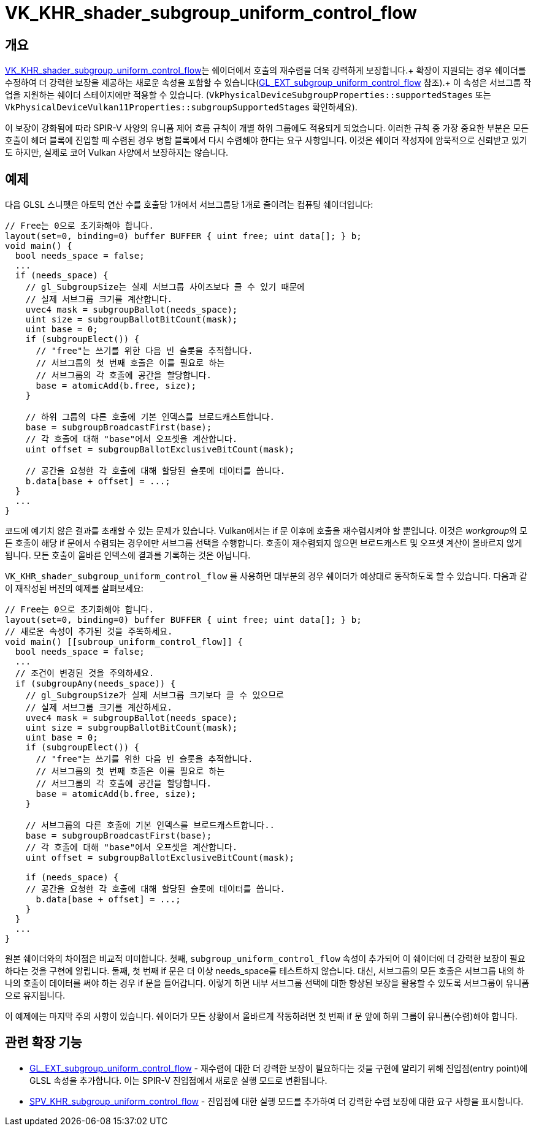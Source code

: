 // Copyright 2019-2022 The Khronos Group, Inc.
// SPDX-License-Identifier: CC-BY-4.0

ifndef::chapters[:chapters: ../]
ifndef::images[:images: ../images/]

[[VK_KHR_shader_subgroup_uniform_control_flow]]
= VK_KHR_shader_subgroup_uniform_control_flow

== 개요

link:https://registry.khronos.org/vulkan/specs/1.3-extensions/man/html/VK_KHR_shader_subgroup_uniform_control_flow.html[VK_KHR_shader_subgroup_uniform_control_flow]는 쉐이더에서 호출의 재수렴을 더욱 강력하게 보장합니다.+
확장이 지원되는 경우 쉐이더를 수정하여 더 강력한 보장을 제공하는 새로운 속성을 포함할 수 있습니다(link:https://github.com/KhronosGroup/GLSL/blob/master/extensions/ext/GL_EXT_subgroup_uniform_control_flow.txt[GL_EXT_subgroup_uniform_control_flow] 참조).+
이 속성은 서브그룹 작업을 지원하는 쉐이더 스테이지에만 적용할 수 있습니다.
(`VkPhysicalDeviceSubgroupProperties::supportedStages` 또는
`VkPhysicalDeviceVulkan11Properties::subgroupSupportedStages` 확인하세요).

이 보장이 강화됨에 따라 SPIR-V 사양의 유니폼 제어 흐름 규칙이 개별 하위 그룹에도 적용되게 되었습니다. 이러한 규칙 중 가장 중요한 부분은 모든 호출이 헤더 블록에 진입할 때 수렴된 경우 병합 블록에서 다시 수렴해야 한다는 요구 사항입니다. 이것은 쉐이더 작성자에 암묵적으로 신뢰받고 있기도 하지만, 실제로 코어 Vulkan 사양에서 보장하지는 않습니다.

== 예제

다음 GLSL 스니펫은 아토믹 연산 수를 호출당 1개에서 서브그룹당 1개로 줄이려는 컴퓨팅 쉐이더입니다:

[source,glsl]
----
// Free는 0으로 초기화해야 합니다.
layout(set=0, binding=0) buffer BUFFER { uint free; uint data[]; } b;
void main() {
  bool needs_space = false;
  ...
  if (needs_space) {
    // gl_SubgroupSize는 실제 서브그룹 사이즈보다 클 수 있기 때문에
    // 실제 서브그룹 크기를 계산합니다.
    uvec4 mask = subgroupBallot(needs_space);
    uint size = subgroupBallotBitCount(mask);
    uint base = 0;
    if (subgroupElect()) {
      // "free"는 쓰기를 위한 다음 빈 슬롯을 추적합니다.
      // 서브그룹의 첫 번째 호출은 이를 필요로 하는
      // 서브그룹의 각 호출에 공간을 할당합니다.
      base = atomicAdd(b.free, size);
    }

    // 하위 그룹의 다른 호출에 기본 인덱스를 브로드캐스트합니다.
    base = subgroupBroadcastFirst(base);
    // 각 호출에 대해 "base"에서 오프셋을 계산합니다.
    uint offset = subgroupBallotExclusiveBitCount(mask);

    // 공간을 요청한 각 호출에 대해 할당된 슬롯에 데이터를 씁니다.
    b.data[base + offset] = ...;
  }
  ...
}
----

코드에 예기치 않은 결과를 초래할 수 있는 문제가 있습니다. Vulkan에서는 if 문 이후에 호출을 재수렴시켜야 할 뿐입니다. 이것은 __workgroup__의 모든 호출이 해당 if 문에서 수렴되는 경우에만 서브그룹 선택을 수행합니다. 호출이 재수렴되지 않으면 브로드캐스트 및 오프셋 계산이 올바르지 않게 됩니다. 모든 호출이 올바른 인덱스에 결과를 기록하는 것은 아닙니다.

`VK_KHR_shader_subgroup_uniform_control_flow` 를 사용하면 대부분의 경우 쉐이더가 예상대로 동작하도록 할 수 있습니다. 다음과 같이 재작성된 버전의 예제를 살펴보세요:

[source,glsl]
----
// Free는 0으로 초기화해야 합니다.
layout(set=0, binding=0) buffer BUFFER { uint free; uint data[]; } b;
// 새로운 속성이 추가된 것을 주목하세요.
void main() [[subroup_uniform_control_flow]] {
  bool needs_space = false;
  ...
  // 조건이 변경된 것을 주의하세요.
  if (subgroupAny(needs_space)) {
    // gl_SubgroupSize가 실제 서브그룹 크기보다 클 수 있으므로
    // 실제 서브그룹 크기를 계산하세요.
    uvec4 mask = subgroupBallot(needs_space);
    uint size = subgroupBallotBitCount(mask);
    uint base = 0;
    if (subgroupElect()) {
      // "free"는 쓰기를 위한 다음 빈 슬롯을 추적합니다.
      // 서브그룹의 첫 번째 호출은 이를 필요로 하는
      // 서브그룹의 각 호출에 공간을 할당합니다.
      base = atomicAdd(b.free, size);
    }

    // 서브그룹의 다른 호출에 기본 인덱스를 브로드캐스트합니다..
    base = subgroupBroadcastFirst(base);
    // 각 호출에 대해 "base"에서 오프셋을 계산합니다.
    uint offset = subgroupBallotExclusiveBitCount(mask);

    if (needs_space) {
    // 공간을 요청한 각 호출에 대해 할당된 슬롯에 데이터를 씁니다.
      b.data[base + offset] = ...;
    }
  }
  ...
}
----

원본 쉐이더와의 차이점은 비교적 미미합니다. 첫째, `subgroup_uniform_control_flow` 속성이 추가되어 이 쉐이더에 더 강력한 보장이 필요하다는 것을 구현에 알립니다. 둘째, 첫 번째 if 문은 더 이상 needs_space를 테스트하지 않습니다. 대신, 서브그룹의 모든 호출은 서브그룹 내의 하나의 호출이 데이터를 써야 하는 경우 if 문을 들어갑니다. 이렇게 하면 내부 서브그룹 선택에 대한 향상된 보장을 활용할 수 있도록 서브그룹이 유니폼으로 유지됩니다.

이 예제에는 마지막 주의 사항이 있습니다. 쉐이더가 모든 상황에서 올바르게 작동하려면 첫 번째 if 문 앞에 하위 그룹이 유니폼(수렴)해야 합니다.

== 관련 확장 기능

  * link:https://github.com/KhronosGroup/GLSL/blob/master/extensions/ext/GL_EXT_subgroup_uniform_control_flow.txt[GL_EXT_subgroup_uniform_control_flow] - 재수렴에 대한 더 강력한 보장이 필요하다는 것을 구현에 알리기 위해 진입점(entry point)에 GLSL 속성을 추가합니다. 이는 SPIR-V 진입점에서 새로운 실행 모드로 변환됩니다.
  * link:http://htmlpreview.github.io/?https://github.com/KhronosGroup/SPIRV-Registry/blob/main/extensions/KHR/SPV_KHR_subgroup_uniform_control_flow.html[SPV_KHR_subgroup_uniform_control_flow] - 진입점에 대한 실행 모드를 추가하여 더 강력한 수렴 보장에 대한 요구 사항을 표시합니다.

